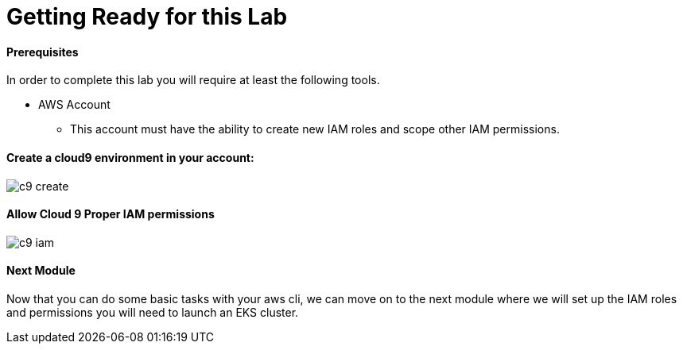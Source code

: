 = Getting Ready for this Lab
:imagesdir: ../../img

==== Prerequisites
In order to complete this lab you will require at least the following tools.

* AWS Account
** This account must have the ability to create new IAM roles and scope other IAM permissions.

==== Create a cloud9 environment in your account:

image::c9-create.gif[]

==== Allow Cloud 9 Proper IAM permissions

image::c9-iam.gif[]

==== Next Module
Now that you can do some basic tasks with your aws cli, we can move on to the next module where we will set up the IAM roles and permissions you will need to launch an EKS cluster.
